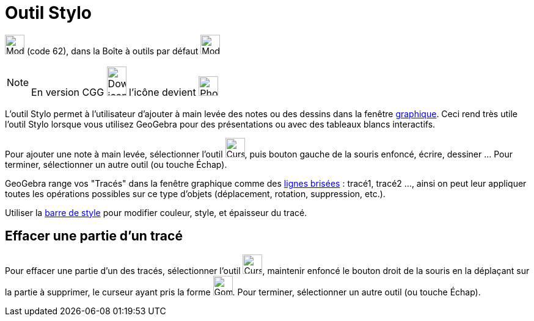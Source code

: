 = Outil Stylo
:page-en: tools/Pen
ifdef::env-github[:imagesdir: /fr/modules/ROOT/assets/images]

image:Mode_pen.png[Mode pen.png,width=32,height=32] (code 62), dans la Boîte à outils par défaut
image:32px-Mode_move.svg.png[Mode move.svg,width=32,height=32]

[NOTE]
====

En version CGG image:32px-Download-icons-device-phone.png[Download-icons-device-phone.png,width=32,height=48]
l'icône devient image:32px-Phone_pen.png[Phone pen.png,width=32,height=32]

====

L'outil Stylo permet à l'utilisateur d'ajouter à main levée des notes ou des dessins dans la fenêtre
xref:/Graphique.adoc[graphique]. Ceci rend très utile l'outil Stylo lorsque vous utilisez GeoGebra pour des
présentations ou avec des tableaux blancs interactifs.

Pour ajouter une note à main levée, sélectionner l'outil image:Cursor_pen.png[Cursor pen.png,width=32,height=32], puis
bouton gauche de la souris enfoncé, écrire, dessiner ... Pour terminer, sélectionner un autre outil (ou touche
[.kcode]#Échap#).

GeoGebra range vos "Tracés" dans la fenêtre graphique comme des xref:/commands/LigneBrisée.adoc[lignes brisées] :
tracé1, tracé2 ..., ainsi on peut leur appliquer toutes les opérations possibles sur ce type d'objets (déplacement,
rotation, suppression, etc.).

Utiliser la xref:/Graphique.adoc[barre de style] pour modifier couleur, style, et épaisseur du tracé.

== Effacer une partie d'un tracé

Pour effacer une partie d'un des tracés, sélectionner l'outil image:Cursor_pen.png[Cursor pen.png,width=32,height=32],
maintenir enfoncé le bouton droit de la souris en la déplaçant sur la partie à supprimer, le curseur ayant pris la forme
image:Gomme32.png[Gomme32.png,width=32,height=32]. Pour terminer, sélectionner un autre outil (ou touche
[.kcode]#Échap#).
